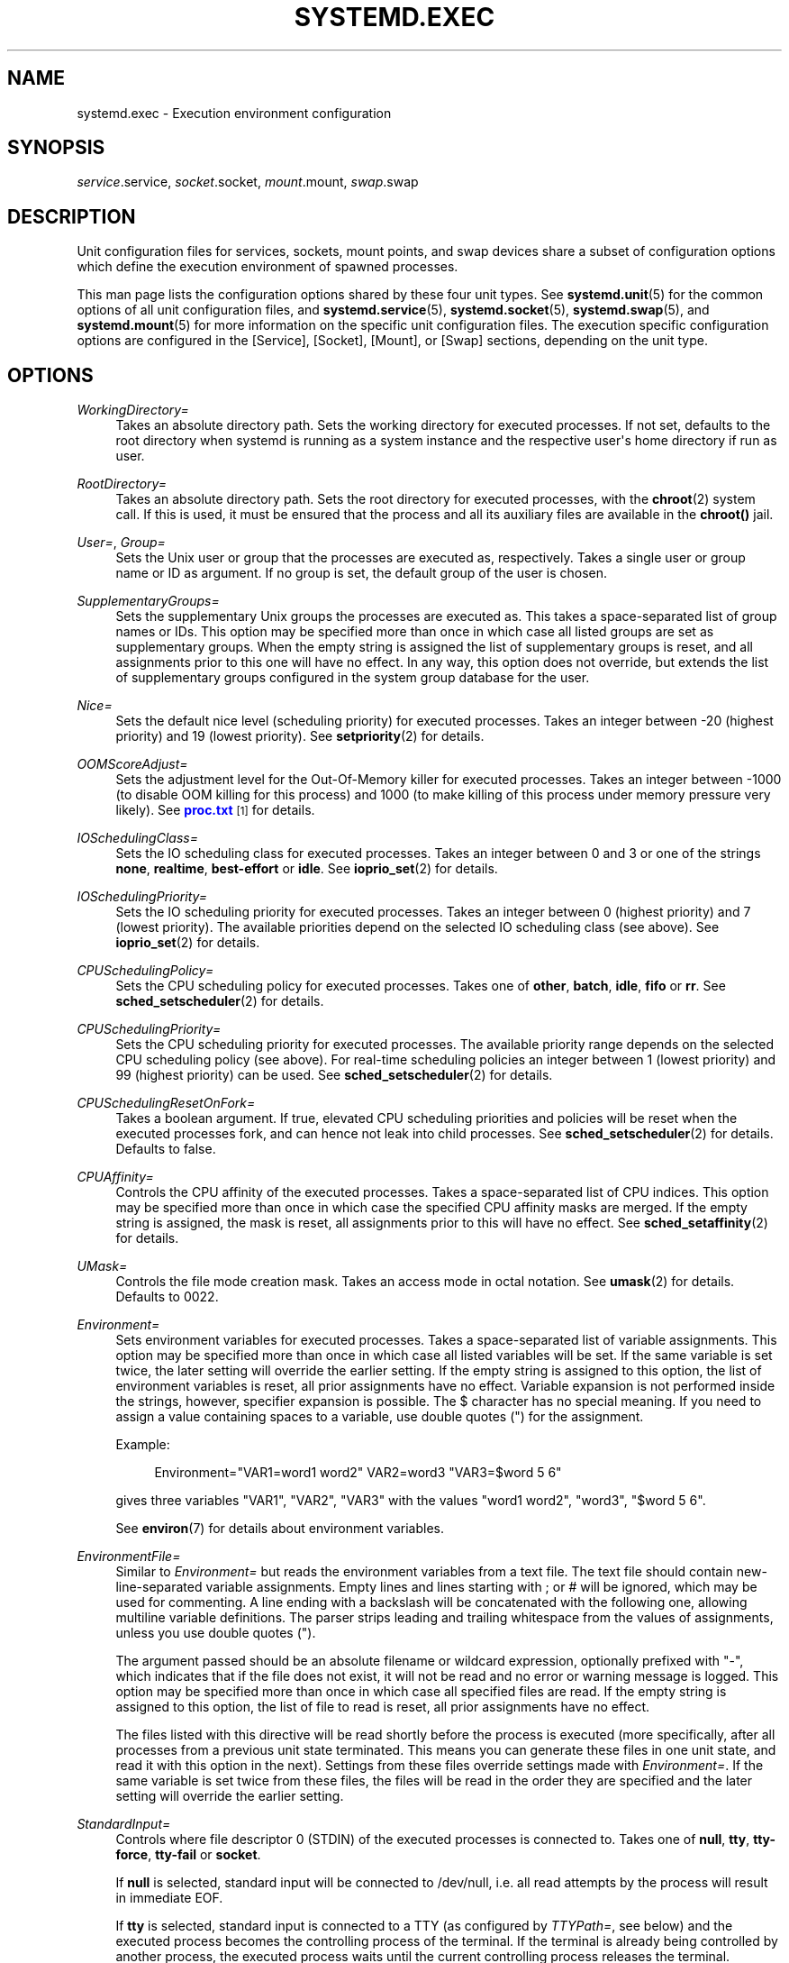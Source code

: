 '\" t
.TH "SYSTEMD\&.EXEC" "5" "" "systemd 218" "systemd.exec"
.\" -----------------------------------------------------------------
.\" * Define some portability stuff
.\" -----------------------------------------------------------------
.\" ~~~~~~~~~~~~~~~~~~~~~~~~~~~~~~~~~~~~~~~~~~~~~~~~~~~~~~~~~~~~~~~~~
.\" http://bugs.debian.org/507673
.\" http://lists.gnu.org/archive/html/groff/2009-02/msg00013.html
.\" ~~~~~~~~~~~~~~~~~~~~~~~~~~~~~~~~~~~~~~~~~~~~~~~~~~~~~~~~~~~~~~~~~
.ie \n(.g .ds Aq \(aq
.el       .ds Aq '
.\" -----------------------------------------------------------------
.\" * set default formatting
.\" -----------------------------------------------------------------
.\" disable hyphenation
.nh
.\" disable justification (adjust text to left margin only)
.ad l
.\" -----------------------------------------------------------------
.\" * MAIN CONTENT STARTS HERE *
.\" -----------------------------------------------------------------
.SH "NAME"
systemd.exec \- Execution environment configuration
.SH "SYNOPSIS"
.PP
\fIservice\fR\&.service,
\fIsocket\fR\&.socket,
\fImount\fR\&.mount,
\fIswap\fR\&.swap
.SH "DESCRIPTION"
.PP
Unit configuration files for services, sockets, mount points, and swap devices share a subset of configuration options which define the execution environment of spawned processes\&.
.PP
This man page lists the configuration options shared by these four unit types\&. See
\fBsystemd.unit\fR(5)
for the common options of all unit configuration files, and
\fBsystemd.service\fR(5),
\fBsystemd.socket\fR(5),
\fBsystemd.swap\fR(5), and
\fBsystemd.mount\fR(5)
for more information on the specific unit configuration files\&. The execution specific configuration options are configured in the [Service], [Socket], [Mount], or [Swap] sections, depending on the unit type\&.
.SH "OPTIONS"
.PP
\fIWorkingDirectory=\fR
.RS 4
Takes an absolute directory path\&. Sets the working directory for executed processes\&. If not set, defaults to the root directory when systemd is running as a system instance and the respective user\*(Aqs home directory if run as user\&.
.RE
.PP
\fIRootDirectory=\fR
.RS 4
Takes an absolute directory path\&. Sets the root directory for executed processes, with the
\fBchroot\fR(2)
system call\&. If this is used, it must be ensured that the process and all its auxiliary files are available in the
\fBchroot()\fR
jail\&.
.RE
.PP
\fIUser=\fR, \fIGroup=\fR
.RS 4
Sets the Unix user or group that the processes are executed as, respectively\&. Takes a single user or group name or ID as argument\&. If no group is set, the default group of the user is chosen\&.
.RE
.PP
\fISupplementaryGroups=\fR
.RS 4
Sets the supplementary Unix groups the processes are executed as\&. This takes a space\-separated list of group names or IDs\&. This option may be specified more than once in which case all listed groups are set as supplementary groups\&. When the empty string is assigned the list of supplementary groups is reset, and all assignments prior to this one will have no effect\&. In any way, this option does not override, but extends the list of supplementary groups configured in the system group database for the user\&.
.RE
.PP
\fINice=\fR
.RS 4
Sets the default nice level (scheduling priority) for executed processes\&. Takes an integer between \-20 (highest priority) and 19 (lowest priority)\&. See
\fBsetpriority\fR(2)
for details\&.
.RE
.PP
\fIOOMScoreAdjust=\fR
.RS 4
Sets the adjustment level for the Out\-Of\-Memory killer for executed processes\&. Takes an integer between \-1000 (to disable OOM killing for this process) and 1000 (to make killing of this process under memory pressure very likely)\&. See
\m[blue]\fBproc\&.txt\fR\m[]\&\s-2\u[1]\d\s+2
for details\&.
.RE
.PP
\fIIOSchedulingClass=\fR
.RS 4
Sets the IO scheduling class for executed processes\&. Takes an integer between 0 and 3 or one of the strings
\fBnone\fR,
\fBrealtime\fR,
\fBbest\-effort\fR
or
\fBidle\fR\&. See
\fBioprio_set\fR(2)
for details\&.
.RE
.PP
\fIIOSchedulingPriority=\fR
.RS 4
Sets the IO scheduling priority for executed processes\&. Takes an integer between 0 (highest priority) and 7 (lowest priority)\&. The available priorities depend on the selected IO scheduling class (see above)\&. See
\fBioprio_set\fR(2)
for details\&.
.RE
.PP
\fICPUSchedulingPolicy=\fR
.RS 4
Sets the CPU scheduling policy for executed processes\&. Takes one of
\fBother\fR,
\fBbatch\fR,
\fBidle\fR,
\fBfifo\fR
or
\fBrr\fR\&. See
\fBsched_setscheduler\fR(2)
for details\&.
.RE
.PP
\fICPUSchedulingPriority=\fR
.RS 4
Sets the CPU scheduling priority for executed processes\&. The available priority range depends on the selected CPU scheduling policy (see above)\&. For real\-time scheduling policies an integer between 1 (lowest priority) and 99 (highest priority) can be used\&. See
\fBsched_setscheduler\fR(2)
for details\&.
.RE
.PP
\fICPUSchedulingResetOnFork=\fR
.RS 4
Takes a boolean argument\&. If true, elevated CPU scheduling priorities and policies will be reset when the executed processes fork, and can hence not leak into child processes\&. See
\fBsched_setscheduler\fR(2)
for details\&. Defaults to false\&.
.RE
.PP
\fICPUAffinity=\fR
.RS 4
Controls the CPU affinity of the executed processes\&. Takes a space\-separated list of CPU indices\&. This option may be specified more than once in which case the specified CPU affinity masks are merged\&. If the empty string is assigned, the mask is reset, all assignments prior to this will have no effect\&. See
\fBsched_setaffinity\fR(2)
for details\&.
.RE
.PP
\fIUMask=\fR
.RS 4
Controls the file mode creation mask\&. Takes an access mode in octal notation\&. See
\fBumask\fR(2)
for details\&. Defaults to 0022\&.
.RE
.PP
\fIEnvironment=\fR
.RS 4
Sets environment variables for executed processes\&. Takes a space\-separated list of variable assignments\&. This option may be specified more than once in which case all listed variables will be set\&. If the same variable is set twice, the later setting will override the earlier setting\&. If the empty string is assigned to this option, the list of environment variables is reset, all prior assignments have no effect\&. Variable expansion is not performed inside the strings, however, specifier expansion is possible\&. The $ character has no special meaning\&. If you need to assign a value containing spaces to a variable, use double quotes (") for the assignment\&.
.sp
Example:
.sp
.if n \{\
.RS 4
.\}
.nf
Environment="VAR1=word1 word2" VAR2=word3 "VAR3=$word 5 6"
.fi
.if n \{\
.RE
.\}
.sp
gives three variables
"VAR1",
"VAR2",
"VAR3"
with the values
"word1 word2",
"word3",
"$word 5 6"\&.
.sp
See
\fBenviron\fR(7)
for details about environment variables\&.
.RE
.PP
\fIEnvironmentFile=\fR
.RS 4
Similar to
\fIEnvironment=\fR
but reads the environment variables from a text file\&. The text file should contain new\-line\-separated variable assignments\&. Empty lines and lines starting with ; or # will be ignored, which may be used for commenting\&. A line ending with a backslash will be concatenated with the following one, allowing multiline variable definitions\&. The parser strips leading and trailing whitespace from the values of assignments, unless you use double quotes (")\&.
.sp
The argument passed should be an absolute filename or wildcard expression, optionally prefixed with
"\-", which indicates that if the file does not exist, it will not be read and no error or warning message is logged\&. This option may be specified more than once in which case all specified files are read\&. If the empty string is assigned to this option, the list of file to read is reset, all prior assignments have no effect\&.
.sp
The files listed with this directive will be read shortly before the process is executed (more specifically, after all processes from a previous unit state terminated\&. This means you can generate these files in one unit state, and read it with this option in the next)\&. Settings from these files override settings made with
\fIEnvironment=\fR\&. If the same variable is set twice from these files, the files will be read in the order they are specified and the later setting will override the earlier setting\&.
.RE
.PP
\fIStandardInput=\fR
.RS 4
Controls where file descriptor 0 (STDIN) of the executed processes is connected to\&. Takes one of
\fBnull\fR,
\fBtty\fR,
\fBtty\-force\fR,
\fBtty\-fail\fR
or
\fBsocket\fR\&.
.sp
If
\fBnull\fR
is selected, standard input will be connected to
/dev/null, i\&.e\&. all read attempts by the process will result in immediate EOF\&.
.sp
If
\fBtty\fR
is selected, standard input is connected to a TTY (as configured by
\fITTYPath=\fR, see below) and the executed process becomes the controlling process of the terminal\&. If the terminal is already being controlled by another process, the executed process waits until the current controlling process releases the terminal\&.
.sp
\fBtty\-force\fR
is similar to
\fBtty\fR, but the executed process is forcefully and immediately made the controlling process of the terminal, potentially removing previous controlling processes from the terminal\&.
.sp
\fBtty\-fail\fR
is similar to
\fBtty\fR
but if the terminal already has a controlling process start\-up of the executed process fails\&.
.sp
The
\fBsocket\fR
option is only valid in socket\-activated services, and only when the socket configuration file (see
\fBsystemd.socket\fR(5)
for details) specifies a single socket only\&. If this option is set, standard input will be connected to the socket the service was activated from, which is primarily useful for compatibility with daemons designed for use with the traditional
\fBinetd\fR(8)
daemon\&.
.sp
This setting defaults to
\fBnull\fR\&.
.RE
.PP
\fIStandardOutput=\fR
.RS 4
Controls where file descriptor 1 (STDOUT) of the executed processes is connected to\&. Takes one of
\fBinherit\fR,
\fBnull\fR,
\fBtty\fR,
\fBjournal\fR,
\fBsyslog\fR,
\fBkmsg\fR,
\fBjournal+console\fR,
\fBsyslog+console\fR,
\fBkmsg+console\fR
or
\fBsocket\fR\&.
.sp
\fBinherit\fR
duplicates the file descriptor of standard input for standard output\&.
.sp
\fBnull\fR
connects standard output to
/dev/null, i\&.e\&. everything written to it will be lost\&.
.sp
\fBtty\fR
connects standard output to a tty (as configured via
\fITTYPath=\fR, see below)\&. If the TTY is used for output only, the executed process will not become the controlling process of the terminal, and will not fail or wait for other processes to release the terminal\&.
.sp
\fBjournal\fR
connects standard output with the journal which is accessible via
\fBjournalctl\fR(1)\&. Note that everything that is written to syslog or kmsg (see below) is implicitly stored in the journal as well, the specific two options listed below are hence supersets of this one\&.
.sp
\fBsyslog\fR
connects standard output to the
\fBsyslog\fR(3)
system syslog service, in addition to the journal\&. Note that the journal daemon is usually configured to forward everything it receives to syslog anyway, in which case this option is no different from
\fBjournal\fR\&.
.sp
\fBkmsg\fR
connects standard output with the kernel log buffer which is accessible via
\fBdmesg\fR(1), in addition to the journal\&. The journal daemon might be configured to send all logs to kmsg anyway, in which case this option is no different from
\fBjournal\fR\&.
.sp
\fBjournal+console\fR,
\fBsyslog+console\fR
and
\fBkmsg+console\fR
work in a similar way as the three options above but copy the output to the system console as well\&.
.sp
\fBsocket\fR
connects standard output to a socket acquired via socket activation\&. The semantics are similar to the same option of
\fIStandardInput=\fR\&.
.sp
This setting defaults to the value set with
\fBDefaultStandardOutput=\fR
in
\fBsystemd-system.conf\fR(5), which defaults to
\fBjournal\fR\&.
.RE
.PP
\fIStandardError=\fR
.RS 4
Controls where file descriptor 2 (STDERR) of the executed processes is connected to\&. The available options are identical to those of
\fIStandardOutput=\fR, with one exception: if set to
\fBinherit\fR
the file descriptor used for standard output is duplicated for standard error\&. This setting defaults to the value set with
\fBDefaultStandardError=\fR
in
\fBsystemd-system.conf\fR(5), which defaults to
\fBinherit\fR\&.
.RE
.PP
\fITTYPath=\fR
.RS 4
Sets the terminal device node to use if standard input, output, or error are connected to a TTY (see above)\&. Defaults to
/dev/console\&.
.RE
.PP
\fITTYReset=\fR
.RS 4
Reset the terminal device specified with
\fITTYPath=\fR
before and after execution\&. Defaults to
"no"\&.
.RE
.PP
\fITTYVHangup=\fR
.RS 4
Disconnect all clients which have opened the terminal device specified with
\fITTYPath=\fR
before and after execution\&. Defaults to
"no"\&.
.RE
.PP
\fITTYVTDisallocate=\fR
.RS 4
If the terminal device specified with
\fITTYPath=\fR
is a virtual console terminal, try to deallocate the TTY before and after execution\&. This ensures that the screen and scrollback buffer is cleared\&. Defaults to
"no"\&.
.RE
.PP
\fISyslogIdentifier=\fR
.RS 4
Sets the process name to prefix log lines sent to the logging system or the kernel log buffer with\&. If not set, defaults to the process name of the executed process\&. This option is only useful when
\fIStandardOutput=\fR
or
\fIStandardError=\fR
are set to
\fBsyslog\fR,
\fBjournal\fR
or
\fBkmsg\fR
(or to the same settings in combination with
\fB+console\fR)\&.
.RE
.PP
\fISyslogFacility=\fR
.RS 4
Sets the syslog facility to use when logging to syslog\&. One of
\fBkern\fR,
\fBuser\fR,
\fBmail\fR,
\fBdaemon\fR,
\fBauth\fR,
\fBsyslog\fR,
\fBlpr\fR,
\fBnews\fR,
\fBuucp\fR,
\fBcron\fR,
\fBauthpriv\fR,
\fBftp\fR,
\fBlocal0\fR,
\fBlocal1\fR,
\fBlocal2\fR,
\fBlocal3\fR,
\fBlocal4\fR,
\fBlocal5\fR,
\fBlocal6\fR
or
\fBlocal7\fR\&. See
\fBsyslog\fR(3)
for details\&. This option is only useful when
\fIStandardOutput=\fR
or
\fIStandardError=\fR
are set to
\fBsyslog\fR\&. Defaults to
\fBdaemon\fR\&.
.RE
.PP
\fISyslogLevel=\fR
.RS 4
Default syslog level to use when logging to syslog or the kernel log buffer\&. One of
\fBemerg\fR,
\fBalert\fR,
\fBcrit\fR,
\fBerr\fR,
\fBwarning\fR,
\fBnotice\fR,
\fBinfo\fR,
\fBdebug\fR\&. See
\fBsyslog\fR(3)
for details\&. This option is only useful when
\fIStandardOutput=\fR
or
\fIStandardError=\fR
are set to
\fBsyslog\fR
or
\fBkmsg\fR\&. Note that individual lines output by the daemon might be prefixed with a different log level which can be used to override the default log level specified here\&. The interpretation of these prefixes may be disabled with
\fISyslogLevelPrefix=\fR, see below\&. For details see
\fBsd-daemon\fR(3)\&. Defaults to
\fBinfo\fR\&.
.RE
.PP
\fISyslogLevelPrefix=\fR
.RS 4
Takes a boolean argument\&. If true and
\fIStandardOutput=\fR
or
\fIStandardError=\fR
are set to
\fBsyslog\fR,
\fBkmsg\fR
or
\fBjournal\fR, log lines written by the executed process that are prefixed with a log level will be passed on to syslog with this log level set but the prefix removed\&. If set to false, the interpretation of these prefixes is disabled and the logged lines are passed on as\-is\&. For details about this prefixing see
\fBsd-daemon\fR(3)\&. Defaults to true\&.
.RE
.PP
\fITimerSlackNSec=\fR
.RS 4
Sets the timer slack in nanoseconds for the executed processes\&. The timer slack controls the accuracy of wake\-ups triggered by timers\&. See
\fBprctl\fR(2)
for more information\&. Note that in contrast to most other time span definitions this parameter takes an integer value in nano\-seconds if no unit is specified\&. The usual time units are understood too\&.
.RE
.PP
\fILimitCPU=\fR, \fILimitFSIZE=\fR, \fILimitDATA=\fR, \fILimitSTACK=\fR, \fILimitCORE=\fR, \fILimitRSS=\fR, \fILimitNOFILE=\fR, \fILimitAS=\fR, \fILimitNPROC=\fR, \fILimitMEMLOCK=\fR, \fILimitLOCKS=\fR, \fILimitSIGPENDING=\fR, \fILimitMSGQUEUE=\fR, \fILimitNICE=\fR, \fILimitRTPRIO=\fR, \fILimitRTTIME=\fR
.RS 4
These settings set both soft and hard limits of various resources for executed processes\&. See
\fBsetrlimit\fR(2)
for details\&. Use the string
\fIinfinity\fR
to configure no limit on a specific resource\&.
.sp
.it 1 an-trap
.nr an-no-space-flag 1
.nr an-break-flag 1
.br
.B Table\ \&1.\ \&Limit directives and their equivalent with ulimit
.TS
allbox tab(:);
lB lB.
T{
Directive
T}:T{
ulimit equivalent
T}
.T&
l l
l l
l l
l l
l l
l l
l l
l l
l l
l l
l l
l l
l l
l l
l l
l l.
T{
LimitCPU
T}:T{
ulimit \-t
T}
T{
LimitFSIZE
T}:T{
ulimit \-f
T}
T{
LimitDATA
T}:T{
ulimit \-d
T}
T{
LimitSTACK
T}:T{
ulimit \-s
T}
T{
LimitCORE
T}:T{
ulimit \-c
T}
T{
LimitRSS
T}:T{
ulimit \-m
T}
T{
LimitNOFILE
T}:T{
ulimit \-n
T}
T{
LimitAS
T}:T{
ulimit \-v
T}
T{
LimitNPROC
T}:T{
ulimit \-u
T}
T{
LimitMEMLOCK
T}:T{
ulimit \-l
T}
T{
LimitLOCKS
T}:T{
ulimit \-x
T}
T{
LimitSIGPENDING
T}:T{
ulimit \-i
T}
T{
LimitMSGQUEUE
T}:T{
ulimit \-q
T}
T{
LimitNICE
T}:T{
ulimit \-e
T}
T{
LimitRTPRIO
T}:T{
ulimit \-r
T}
T{
LimitRTTIME
T}:T{
No equivalent
T}
.TE
.sp 1
.RE
.PP
\fIPAMName=\fR
.RS 4
Sets the PAM service name to set up a session as\&. If set, the executed process will be registered as a PAM session under the specified service name\&. This is only useful in conjunction with the
\fIUser=\fR
setting\&. If not set, no PAM session will be opened for the executed processes\&. See
\fBpam\fR(8)
for details\&.
.RE
.PP
\fICapabilityBoundingSet=\fR
.RS 4
Controls which capabilities to include in the capability bounding set for the executed process\&. See
\fBcapabilities\fR(7)
for details\&. Takes a whitespace\-separated list of capability names as read by
\fBcap_from_name\fR(3), e\&.g\&.
\fBCAP_SYS_ADMIN\fR,
\fBCAP_DAC_OVERRIDE\fR,
\fBCAP_SYS_PTRACE\fR\&. Capabilities listed will be included in the bounding set, all others are removed\&. If the list of capabilities is prefixed with
"~", all but the listed capabilities will be included, the effect of the assignment inverted\&. Note that this option also affects the respective capabilities in the effective, permitted and inheritable capability sets, on top of what
\fICapabilities=\fR
does\&. If this option is not used, the capability bounding set is not modified on process execution, hence no limits on the capabilities of the process are enforced\&. This option may appear more than once in which case the bounding sets are merged\&. If the empty string is assigned to this option, the bounding set is reset to the empty capability set, and all prior settings have no effect\&. If set to
"~"
(without any further argument), the bounding set is reset to the full set of available capabilities, also undoing any previous settings\&.
.RE
.PP
\fISecureBits=\fR
.RS 4
Controls the secure bits set for the executed process\&. Takes a space\-separated combination of options from the following list:
\fBkeep\-caps\fR,
\fBkeep\-caps\-locked\fR,
\fBno\-setuid\-fixup\fR,
\fBno\-setuid\-fixup\-locked\fR,
\fBnoroot\fR, and
\fBnoroot\-locked\fR\&. This option may appear more than once in which case the secure bits are ORed\&. If the empty string is assigned to this option, the bits are reset to 0\&. See
\fBcapabilities\fR(7)
for details\&.
.RE
.PP
\fICapabilities=\fR
.RS 4
Controls the
\fBcapabilities\fR(7)
set for the executed process\&. Take a capability string describing the effective, permitted and inherited capability sets as documented in
\fBcap_from_text\fR(3)\&. Note that these capability sets are usually influenced (and filtered) by the capabilities attached to the executed file\&. Due to that
\fICapabilityBoundingSet=\fR
is probably a much more useful setting\&.
.RE
.PP
\fIReadWriteDirectories=\fR, \fIReadOnlyDirectories=\fR, \fIInaccessibleDirectories=\fR
.RS 4
Sets up a new file system namespace for executed processes\&. These options may be used to limit access a process might have to the main file system hierarchy\&. Each setting takes a space\-separated list of absolute directory paths\&. Directories listed in
\fIReadWriteDirectories=\fR
are accessible from within the namespace with the same access rights as from outside\&. Directories listed in
\fIReadOnlyDirectories=\fR
are accessible for reading only, writing will be refused even if the usual file access controls would permit this\&. Directories listed in
\fIInaccessibleDirectories=\fR
will be made inaccessible for processes inside the namespace\&. Note that restricting access with these options does not extend to submounts of a directory that are created later on\&. These options may be specified more than once in which case all directories listed will have limited access from within the namespace\&. If the empty string is assigned to this option, the specific list is reset, and all prior assignments have no effect\&.
.sp
Paths in
\fIReadOnlyDirectories=\fR
and
\fIInaccessibleDirectories=\fR
may be prefixed with
"\-", in which case they will be ignored when they do not exist\&. Note that using this setting will disconnect propagation of mounts from the service to the host (propagation in the opposite direction continues to work)\&. This means that this setting may not be used for services which shall be able to install mount points in the main mount namespace\&.
.RE
.PP
\fIPrivateTmp=\fR
.RS 4
Takes a boolean argument\&. If true, sets up a new file system namespace for the executed processes and mounts private
/tmp
and
/var/tmp
directories inside it that is not shared by processes outside of the namespace\&. This is useful to secure access to temporary files of the process, but makes sharing between processes via
/tmp
or
/var/tmp
impossible\&. If this is enabled, all temporary files created by a service in these directories will be removed after the service is stopped\&. Defaults to false\&. It is possible to run two or more units within the same private
/tmp
and
/var/tmp
namespace by using the
\fIJoinsNamespaceOf=\fR
directive, see
\fBsystemd.unit\fR(5)
for details\&. Note that using this setting will disconnect propagation of mounts from the service to the host (propagation in the opposite direction continues to work)\&. This means that this setting may not be used for services which shall be able to install mount points in the main mount namespace\&.
.RE
.PP
\fIPrivateDevices=\fR
.RS 4
Takes a boolean argument\&. If true, sets up a new /dev namespace for the executed processes and only adds API pseudo devices such as
/dev/null,
/dev/zero
or
/dev/random
(as well as the pseudo TTY subsystem) to it, but no physical devices such as
/dev/sda\&. This is useful to securely turn off physical device access by the executed process\&. Defaults to false\&. Enabling this option will also remove
\fBCAP_MKNOD\fR
from the capability bounding set for the unit (see above), and set
\fIDevicePolicy=closed\fR
(see
\fBsystemd.resource-control\fR(5)
for details)\&. Note that using this setting will disconnect propagation of mounts from the service to the host (propagation in the opposite direction continues to work)\&. This means that this setting may not be used for services which shall be able to install mount points in the main mount namespace\&.
.RE
.PP
\fIPrivateNetwork=\fR
.RS 4
Takes a boolean argument\&. If true, sets up a new network namespace for the executed processes and configures only the loopback network device
"lo"
inside it\&. No other network devices will be available to the executed process\&. This is useful to securely turn off network access by the executed process\&. Defaults to false\&. It is possible to run two or more units within the same private network namespace by using the
\fIJoinsNamespaceOf=\fR
directive, see
\fBsystemd.unit\fR(5)
for details\&. Note that this option will disconnect all socket families from the host, this includes AF_NETLINK and AF_UNIX\&. The latter has the effect that AF_UNIX sockets in the abstract socket namespace will become unavailable to the processes (however, those located in the file system will continue to be accessible)\&.
.RE
.PP
\fIProtectSystem=\fR
.RS 4
Takes a boolean argument or
"full"\&. If true, mounts the
/usr
directory read\-only for processes invoked by this unit\&. If set to
"full", the
/etc
directory is mounted read\-only, too\&. This setting ensures that any modification of the vendor supplied operating system (and optionally its configuration) is prohibited for the service\&. It is recommended to enable this setting for all long\-running services, unless they are involved with system updates or need to modify the operating system in other ways\&. Note however that processes retaining the CAP_SYS_ADMIN capability can undo the effect of this setting\&. This setting is hence particularly useful for daemons which have this capability removed, for example with
\fICapabilityBoundingSet=\fR\&. Defaults to off\&.
.RE
.PP
\fIProtectHome=\fR
.RS 4
Takes a boolean argument or
"read\-only"\&. If true, the directories
/home
and
/run/user
are made inaccessible and empty for processes invoked by this unit\&. If set to
"read\-only", the two directories are made read\-only instead\&. It is recommended to enable this setting for all long\-running services (in particular network\-facing ones), to ensure they cannot get access to private user data, unless the services actually require access to the user\*(Aqs private data\&. Note however that processes retaining the CAP_SYS_ADMIN capability can undo the effect of this setting\&. This setting is hence particularly useful for daemons which have this capability removed, for example with
\fICapabilityBoundingSet=\fR\&. Defaults to off\&.
.RE
.PP
\fIMountFlags=\fR
.RS 4
Takes a mount propagation flag:
\fBshared\fR,
\fBslave\fR
or
\fBprivate\fR, which control whether mounts in the file system namespace set up for this unit\*(Aqs processes will receive or propagate mounts or unmounts\&. See
\fBmount\fR(2)
for details\&. Defaults to
\fBshared\fR\&. Use
\fBshared\fR
to ensure that mounts and unmounts are propagated from the host to the container and vice versa\&. Use
\fBslave\fR
to run processes so that none of their mounts and unmounts will propagate to the host\&. Use
\fBprivate\fR
to also ensure that no mounts and unmounts from the host will propagate into the unit processes\*(Aq namespace\&. Note that
\fBslave\fR
means that file systems mounted on the host might stay mounted continuously in the unit\*(Aqs namespace, and thus keep the device busy\&. Note that the file system namespace related options (\fIPrivateTmp=\fR,
\fIPrivateDevices=\fR,
\fIProtectSystem=\fR,
\fIProtectHome=\fR,
\fIReadOnlyDirectories=\fR,
\fIInaccessibleDirectories=\fR
and
\fIReadWriteDirectories=\fR) require that mount and unmount propagation from the unit\*(Aqs file system namespace is disabled, and hence downgrade
\fBshared\fR
to
\fBslave\fR\&.
.RE
.PP
\fIUtmpIdentifier=\fR
.RS 4
Takes a four character identifier string for an utmp/wtmp entry for this service\&. This should only be set for services such as
\fBgetty\fR
implementations where utmp/wtmp entries must be created and cleared before and after execution\&. If the configured string is longer than four characters, it is truncated and the terminal four characters are used\&. This setting interprets %I style string replacements\&. This setting is unset by default, i\&.e\&. no utmp/wtmp entries are created or cleaned up for this service\&.
.RE
.PP
\fISELinuxContext=\fR
.RS 4
Set the SELinux security context of the executed process\&. If set, this will override the automated domain transition\&. However, the policy still needs to authorize the transition\&. This directive is ignored if SELinux is disabled\&. If prefixed by
"\-", all errors will be ignored\&. See
\fBsetexeccon\fR(3)
for details\&.
.RE
.PP
\fIAppArmorProfile=\fR
.RS 4
Takes a profile name as argument\&. The process executed by the unit will switch to this profile when started\&. Profiles must already be loaded in the kernel, or the unit will fail\&. This result in a non operation if AppArmor is not enabled\&. If prefixed by
"\-", all errors will be ignored\&.
.RE
.PP
\fISmackProcessLabel=\fR
.RS 4
Takes a
\fBSMACK64\fR
security label as argument\&. The process executed by the unit will be started under this label and SMACK will decide whether the processes is allowed to run or not based on it\&. The process will continue to run under the label specified here unless the executable has its own
\fBSMACK64EXEC\fR
label, in which case the process will transition to run under that label\&. When not specified, the label that systemd is running under is used\&. This directive is ignored if SMACK is disabled\&.
.sp
The value may be prefixed by
"\-", in which case all errors will be ignored\&. An empty value may be specified to unset previous assignments\&.
.RE
.PP
\fIIgnoreSIGPIPE=\fR
.RS 4
Takes a boolean argument\&. If true, causes
\fBSIGPIPE\fR
to be ignored in the executed process\&. Defaults to true because
\fBSIGPIPE\fR
generally is useful only in shell pipelines\&.
.RE
.PP
\fINoNewPrivileges=\fR
.RS 4
Takes a boolean argument\&. If true, ensures that the service process and all its children can never gain new privileges\&. This option is more powerful than the respective secure bits flags (see above), as it also prohibits UID changes of any kind\&. This is the simplest, most effective way to ensure that a process and its children can never elevate privileges again\&.
.RE
.PP
\fISystemCallFilter=\fR
.RS 4
Takes a space\-separated list of system call names\&. If this setting is used, all system calls executed by the unit processes except for the listed ones will result in immediate process termination with the
\fBSIGSYS\fR
signal (whitelisting)\&. If the first character of the list is
"~", the effect is inverted: only the listed system calls will result in immediate process termination (blacklisting)\&. If running in user mode and this option is used,
\fINoNewPrivileges=yes\fR
is implied\&. This feature makes use of the Secure Computing Mode 2 interfaces of the kernel (\*(Aqseccomp filtering\*(Aq) and is useful for enforcing a minimal sandboxing environment\&. Note that the
\fBexecve\fR,
\fBrt_sigreturn\fR,
\fBsigreturn\fR,
\fBexit_group\fR,
\fBexit\fR
system calls are implicitly whitelisted and do not need to be listed explicitly\&. This option may be specified more than once in which case the filter masks are merged\&. If the empty string is assigned, the filter is reset, all prior assignments will have no effect\&.
.sp
If you specify both types of this option (i\&.e\&. whitelisting and blacklisting), the first encountered will take precedence and will dictate the default action (termination or approval of a system call)\&. Then the next occurrences of this option will add or delete the listed system calls from the set of the filtered system calls, depending of its type and the default action\&. (For example, if you have started with a whitelisting of
\fBread\fR
and
\fBwrite\fR, and right after it add a blacklisting of
\fBwrite\fR, then
\fBwrite\fR
will be removed from the set\&.)
.RE
.PP
\fISystemCallErrorNumber=\fR
.RS 4
Takes an
"errno"
error number name to return when the system call filter configured with
\fISystemCallFilter=\fR
is triggered, instead of terminating the process immediately\&. Takes an error name such as
\fBEPERM\fR,
\fBEACCES\fR
or
\fBEUCLEAN\fR\&. When this setting is not used, or when the empty string is assigned, the process will be terminated immediately when the filter is triggered\&.
.RE
.PP
\fISystemCallArchitectures=\fR
.RS 4
Takes a space separated list of architecture identifiers to include in the system call filter\&. The known architecture identifiers are
\fBx86\fR,
\fBx86\-64\fR,
\fBx32\fR,
\fBarm\fR
as well as the special identifier
\fBnative\fR\&. Only system calls of the specified architectures will be permitted to processes of this unit\&. This is an effective way to disable compatibility with non\-native architectures for processes, for example to prohibit execution of 32\-bit x86 binaries on 64\-bit x86\-64 systems\&. The special
\fBnative\fR
identifier implicitly maps to the native architecture of the system (or more strictly: to the architecture the system manager is compiled for)\&. If running in user mode and this option is used,
\fINoNewPrivileges=yes\fR
is implied\&. Note that setting this option to a non\-empty list implies that
\fBnative\fR
is included too\&. By default, this option is set to the empty list, i\&.e\&. no architecture system call filtering is applied\&.
.RE
.PP
\fIRestrictAddressFamilies=\fR
.RS 4
Restricts the set of socket address families accessible to the processes of this unit\&. Takes a space\-separated list of address family names to whitelist, such as
\fBAF_UNIX\fR,
\fBAF_INET\fR
or
\fBAF_INET6\fR\&. When prefixed with
\fB~\fR
the listed address families will be applied as blacklist, otherwise as whitelist\&. Note that this restricts access to the
\fBsocket\fR(2)
system call only\&. Sockets passed into the process by other means (for example, by using socket activation with socket units, see
\fBsystemd.socket\fR(5)) are unaffected\&. Also, sockets created with
\fBsocketpair()\fR
(which creates connected AF_UNIX sockets only) are unaffected\&. Note that this option has no effect on 32\-bit x86 and is ignored (but works correctly on x86\-64)\&. If running in user mode and this option is used,
\fINoNewPrivileges=yes\fR
is implied\&. By default, no restriction applies, all address families are accessible to processes\&. If assigned the empty string, any previous list changes are undone\&.
.sp
Use this option to limit exposure of processes to remote systems, in particular via exotic network protocols\&. Note that in most cases, the local
\fBAF_UNIX\fR
address family should be included in the configured whitelist as it is frequently used for local communication, including for
\fBsyslog\fR(2)
logging\&.
.RE
.PP
\fIPersonality=\fR
.RS 4
Controls which kernel architecture
\fBuname\fR(2)
shall report, when invoked by unit processes\&. Takes one of
\fBx86\fR
and
\fBx86\-64\fR\&. This is useful when running 32\-bit services on a 64\-bit host system\&. If not specified, the personality is left unmodified and thus reflects the personality of the host system\*(Aqs kernel\&.
.RE
.PP
\fIRuntimeDirectory=\fR, \fIRuntimeDirectoryMode=\fR
.RS 4
Takes a list of directory names\&. If set, one or more directories by the specified names will be created below
/run
(for system services) or below
\fI$XDG_RUNTIME_DIR\fR
(for user services) when the unit is started, and removed when the unit is stopped\&. The directories will have the access mode specified in
\fIRuntimeDirectoryMode=\fR, and will be owned by the user and group specified in
\fIUser=\fR
and
\fIGroup=\fR\&. Use this to manage one or more runtime directories of the unit and bind their lifetime to the daemon runtime\&. The specified directory names must be relative, and may not include a
"/", i\&.e\&. must refer to simple directories to create or remove\&. This is particularly useful for unprivileged daemons that cannot create runtime directories in
/run
due to lack of privileges, and to make sure the runtime directory is cleaned up automatically after use\&. For runtime directories that require more complex or different configuration or lifetime guarantees, please consider using
\fBtmpfiles.d\fR(5)\&.
.RE
.SH "ENVIRONMENT VARIABLES IN SPAWNED PROCESSES"
.PP
Processes started by the system are executed in a clean environment in which select variables listed below are set\&. System processes started by systemd do not inherit variables from PID 1, but processes started by user systemd instances inherit all environment variables from the user systemd instance\&.
.PP
\fI$PATH\fR
.RS 4
Colon\-separated list of directories to use when launching executables\&. Systemd uses a fixed value of
/usr/local/sbin:/usr/local/bin:/usr/sbin:/usr/bin:/sbin:/bin\&.
.RE
.PP
\fI$LANG\fR
.RS 4
Locale\&. Can be set in
\fBlocale.conf\fR(5)
or on the kernel command line (see
\fBsystemd\fR(1)
and
\fBkernel-command-line\fR(7))\&.
.RE
.PP
\fI$USER\fR, \fI$LOGNAME\fR, \fI$HOME\fR, \fI$SHELL\fR
.RS 4
User name (twice), home directory, and the login shell\&. The variables are set for the units that have
\fIUser=\fR
set, which includes user
\fBsystemd\fR
instances\&. See
\fBpasswd\fR(5)\&.
.RE
.PP
\fI$XDG_RUNTIME_DIR\fR
.RS 4
The directory for volatile state\&. Set for the user
\fBsystemd\fR
instance, and also in user sessions\&. See
\fBpam_systemd\fR(8)\&.
.RE
.PP
\fI$XDG_SESSION_ID\fR, \fI$XDG_SEAT\fR, \fI$XDG_VTNR\fR
.RS 4
The identifier of the session, the seat name, and virtual terminal of the session\&. Set by
\fBpam_systemd\fR(8)
for login sessions\&.
\fI$XDG_SEAT\fR
and
\fI$XDG_VTNR\fR
will only be set when attached to a seat and a tty\&.
.RE
.PP
\fI$MAINPID\fR
.RS 4
The PID of the units main process if it is known\&. This is only set for control processes as invoked by
\fIExecReload=\fR
and similar\&.
.RE
.PP
\fI$MANAGERPID\fR
.RS 4
The PID of the user
\fBsystemd\fR
instance, set for processes spawned by it\&.
.RE
.PP
\fI$LISTEN_FDS\fR, \fI$LISTEN_PID\fR
.RS 4
Information about file descriptors passed to a service for socket activation\&. See
\fBsd_listen_fds\fR(3)\&.
.RE
.PP
\fI$TERM\fR
.RS 4
Terminal type, set only for units connected to a terminal (\fIStandardInput=tty\fR,
\fIStandardOutput=tty\fR, or
\fIStandardError=tty\fR)\&. See
\fBtermcap\fR(5)\&.
.RE
.PP
Additional variables may be configured by the following means: for processes spawned in specific units, use the
\fIEnvironment=\fR
and
\fIEnvironmentFile=\fR
options above; to specify variables globally, use
\fIDefaultEnvironment=\fR
(see
\fBsystemd-system.conf\fR(5)) or the kernel option
\fIsystemd\&.setenv=\fR
(see
\fBsystemd\fR(1))\&. Additional variables may also be set through PAM, cf\&.\ \&\fBpam_env\fR(8)\&.
.SH "SEE ALSO"
.PP
\fBsystemd\fR(1),
\fBsystemctl\fR(1),
\fBjournalctl\fR(8),
\fBsystemd.unit\fR(5),
\fBsystemd.service\fR(5),
\fBsystemd.socket\fR(5),
\fBsystemd.swap\fR(5),
\fBsystemd.mount\fR(5),
\fBsystemd.kill\fR(5),
\fBsystemd.resource-control\fR(5),
\fBsystemd.directives\fR(7),
\fBtmpfiles.d\fR(5),
\fBexec\fR(3)
.SH "NOTES"
.IP " 1." 4
proc.txt
.RS 4
\%https://www.kernel.org/doc/Documentation/filesystems/proc.txt
.RE
